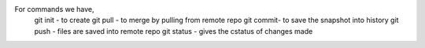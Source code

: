 For commands we have,
    git init -  to create
    git pull - to merge by pulling from remote repo
    git commit- to save the snapshot into history
    git push - files are saved into remote repo
    git status - gives the cstatus of changes made

